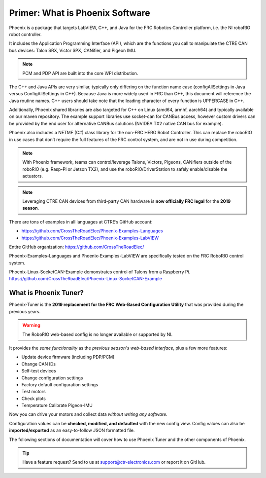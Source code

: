 Primer: What is Phoenix Software
================================
Phoenix is a package that targets LabVIEW, C++, and Java for the FRC Robotics Controller platform, i.e. the  NI roboRIO robot controller. 

It includes the Application Programming Interface (API), which are the functions you call to manipulate the CTRE CAN bus devices: Talon SRX, Victor SPX, CANifier, and Pigeon IMU.

.. note:: PCM and PDP API are built into the core WPI distribution.

The C++ and Java APIs are very similar, typically only differing on the function name case (configAllSettings in Java versus ConfigAllSettings in C++).
Because Java is more widely used in FRC than C++, this document will reference the Java routine names.
C++ users should take note that the leading character of every function is UPPERCASE in C++.

Additionally, Phoenix shared libraries are also targeted for C++ on Linux (amd64, armhf, aarch64) and typically available on our maven repository.  The example support libraries use socket-can for CANBus access, however custom drivers can be provided by the end user for alternative CANBus solutions (NVIDEA TX2 native CAN bus for example).

Phoenix also includes a NETMF (C#) class library for the non-FRC HERO Robot Controller.
This can replace the roboRIO in use cases that don’t require the full features of the FRC control system, and are not in use during competition.

.. note:: With Phoenix framework, teams can control/leverage Talons, Victors, Pigeons, CANifiers outside of the roboRIO (e.g. Rasp-Pi or Jetson TX2), and use the roboRIO/DriverStation to safely enable/disable the actuators.

.. note:: Leveraging CTRE CAN devices from third-party CAN hardware is **now officially FRC legal** for the **2019 season**.

There are tons of examples in all languages at CTRE’s GitHub account:

- https://github.com/CrossTheRoadElec/Phoenix-Examples-Languages
- https://github.com/CrossTheRoadElec/Phoenix-Examples-LabVIEW

Entire GitHub organization: https://github.com/CrossTheRoadElec/

Phoenix-Examples-Languages and Phoenix-Examples-LabVIEW are specifically tested on the FRC RoboRIO control system.

Phoenix-Linux-SocketCAN-Example demonstrates control of Talons from a Raspberry Pi.
https://github.com/CrossTheRoadElec/Phoenix-Linux-SocketCAN-Example


What is Phoenix Tuner?
~~~~~~~~~~~~~~~~~~~~~~~~~~~~~~~~~~~~~~~~~~~~~~~~~~~~~~~~~~~~~~~~~~~~~~~~~~~~~~~~~~~~~~~~~~~~~~~~~~~~~~~~~~~~~~~~~~~~
Phoenix-Tuner is the **2019 replacement for the FRC Web-Based Configuration Utility** that was provided during the previous years. 

.. image:: img/tuner.png

.. warning:: The RoboRIO web-based config is no longer available or supported by NI.

It provides the *same functionality* as the *previous season's web-based interface*, plus a few more features:

- Update device firmware (including PDP/PCM) 
- Change CAN IDs 
- Self-test devices 
- Change configuration settings 
- Factory default configuration settings
- Test motors
- Check plots
- Temperature Calibrate Pigeon-IMU

Now you can drive your motors and collect data *without writing any software*.

.. image:: img/sensor-11.png

Configuration values can be **checked, modified, and defaulted** with the new config view.
Config values can also be **imported/exported** as an easy-to-follow JSON formatted file.

.. image:: img/sensor-20.png

The following sections of documentation will cover how to use Phoenix Tuner and the other components of Phoenix.

.. tip:: Have a feature request?  Send to us at support@ctr-electronics.com or report it on GitHub.
